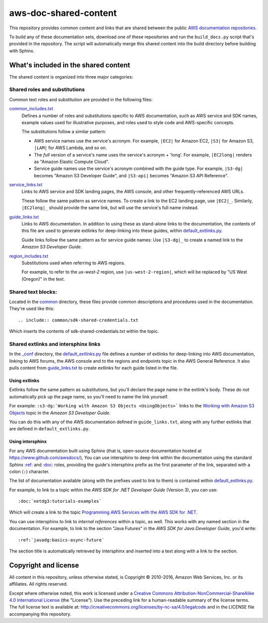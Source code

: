 .. Copyright 2010-2016 Amazon.com, Inc. or its affiliates. All Rights Reserved.

   This work is licensed under a Creative Commons Attribution-NonCommercial-ShareAlike 4.0
   International License (the "License"). You may not use this file except in compliance with the
   License. A copy of the License is located at http://creativecommons.org/licenses/by-nc-sa/4.0/.

   This file is distributed on an "AS IS" BASIS, WITHOUT WARRANTIES OR CONDITIONS OF ANY KIND,
   either express or implied. See the License for the specific language governing permissions and
   limitations under the License.

######################
aws-doc-shared-content
######################

This repository provides common content and links that are shared between the public `AWS
documentation repositories <https://www.github.com/awsdocs>`_.

To build any of these documentation sets, download one of these repositories and run the
``build_docs.py`` script that's provided in the repository. The script will automatically merge this
shared content into the build directory before building with Sphinx.

What's included in the shared content
=====================================

The shared content is organized into three major categories:

Shared roles and substitutions
------------------------------

Common text roles and substitution are provided in the following files:

common_includes.txt_
    Defines a number of roles and substitutions specific to AWS documentation, such as AWS service
    and SDK names, example values used for illustrative purposes, and roles used to style code and
    AWS-specific concepts.

    The substitutions follow a similar pattern:

    * AWS service names use the service's acronym. For example, ``|EC2|`` for Amazon
      EC2, ``|S3|`` for Amazon S3, ``|LAM|`` for AWS Lambda, and so on.

    * The *full* version of a service's name uses the service's acronym + 'long'. For example,
      ``|EC2long|`` renders as "Amazon Elastic Compute Cloud".

    * Service guide names use the service's acronym combined with the guide type. For example,
      ``|S3-dg|`` becomes "Amazon S3 Developer Guide", and ``|S3-api|`` becomes "Amazon S3 API
      Reference".

service_links.txt_
    Links to AWS service and SDK landing pages, the AWS console, and other frequently-referenced AWS
    URLs.

    These follow the same pattern as service names. To create a link to the EC2 landing page, use
    ``|EC2|_``. Similarly, ``|EC2long|_`` should provide the same link, but will use the service's
    full name instead.

guide_links.txt_
    Links to AWS documentation. In addition to using these as stand-alone links to the
    documentation, the contents of this file are used to generate extlinks for deep-linking into
    these guides, within default_extlinks.py_.

    Guide links follow the same pattern as for service guide names: Use ``|S3-dg|_`` to create a
    named link to the *Amazon S3 Developer Guide*.

region_includes.txt_
    Substitutions used when referring to AWS regions.

    For example, to refer to the *us-west-2* region, use ``|us-west-2-region|``, which will be
    replaced by "US West (Oregon)" in the text.

Shared text blocks:
-------------------

Located in the `common <sphinx_shared/common>`_ directory, these files provide common descriptions
and procedures used in the documentation. They're used like this::

   .. include:: common/sdk-shared-credentials.txt

Which inserts the contents of sdk-shared-credentials.txt within the topic.

Shared extlinks and intersphinx links
-------------------------------------

In the `_conf <sphinx_shared/conf>`_ directory, the default_extlinks.py_ file defines a number of
extlinks for deep-linking into AWS documentation, linking to AWS forums, the AWS console and to the
regions and endpoints topic in the AWS General Reference. It also pulls content from
guide_links.txt_ to create extlinks for each guide listed in the file.

Using extlinks
~~~~~~~~~~~~~~

Extlinks follow the same pattern as substitutions, but you'll declare the page name in the extlink's
body. These do not automatically pick up the page name, so you'll need to name the link yourself.

For example: ``:s3-dg:`Working with Amazon S3 Objects <UsingObjects>``` links to the `Working with
Amazon S3 Objects <http://docs.aws.amazon.com/AmazonS3/latest/dev/UsingObjects.html>`_ topic in the
*Amazon S3 Developer Guide*.

You can do this with any of the AWS documentation defined in ``guide_links.txt``, along with any
further extlinks that are defined in ``default_extlinks.py``.

Using intersphinx
~~~~~~~~~~~~~~~~~

For any AWS documentation built using Sphinx (that is, open-source documentation hosted at
https://www.github.com/awsdocs/), You can use intersphinx to deep-link within the documentation
using the standard Sphinx `:ref: <sphinx-inline-ref_>`_ and `:doc: <sphinx-inline-doc_>`_ roles,
providing the guide's intersphinx prefix as the first parameter of the link, separated with a colon
(``:``) character.

The list of documentation available (along with the prefixes used to link to them) is contained
within `default_extlinks.py`_.

For example, to link to a topic within the *AWS SDK for .NET Developer Guide* (Version 3), you can
use::

    :doc:`netdg3:tutorials-examples`

Which will create a link to the topic `Programming AWS Services with the AWS SDK for .NET
<http://docs.aws.amazon.com/sdk-for-net/v3/developer-guide/tutorials-examples.html>`_.

You can use intersphinx to link to *internal references* within a topic, as well. This works with
any named section in the documentation. For example, to link to the section "Java Futures" in the
*AWS SDK for Java Developer Guide*, you'd write::

   :ref:`javadg:basics-async-future`

The section title is automatically retrieved by intersphinx and inserted into a text along with a
link to the section.

Copyright and license
=====================

All content in this repository, unless otherwise stated, is Copyright © 2010-2016, Amazon Web
Services, Inc. or its affiliates. All rights reserved.

Except where otherwise noted, this work is licensed under a `Creative Commons
Attribution-NonCommercial-ShareAlike 4.0 International License
<http://creativecommons.org/licenses/by-nc-sa/4.0/>`_ (the "License"). Use the preceding link for a
human-readable summary of the license terms. The full license text is available at:
http://creativecommons.org/licenses/by-nc-sa/4.0/legalcode and in the LICENSE file accompanying this
repository.

.. links used in the preceding text

.. _default_extlinks.py: sphinx_shared/_conf/default_extlinks.py
.. _common_includes.txt: sphinx_shared/_includes/common_includes.txt
.. _service_links.txt: sphinx_shared/_includes/service_links.txt
.. _guide_links.txt: sphinx_shared/_includes/guide_links.txt
.. _region_includes.txt: sphinx_shared/_includes/region_includes.txt

.. _sphinx-inline-ref: http://www.sphinx-doc.org/en/stable/markup/inline.html#cross-referencing-arbitrary-locations
.. _sphinx-inline-doc: http://www.sphinx-doc.org/en/stable/markup/inline.html#cross-referencing-documents

